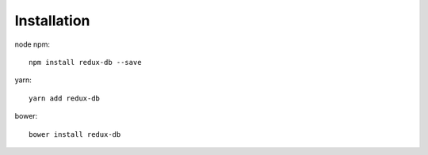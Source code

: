 ============
Installation
============

node npm::

    npm install redux-db --save

yarn::

    yarn add redux-db

bower::

    bower install redux-db

